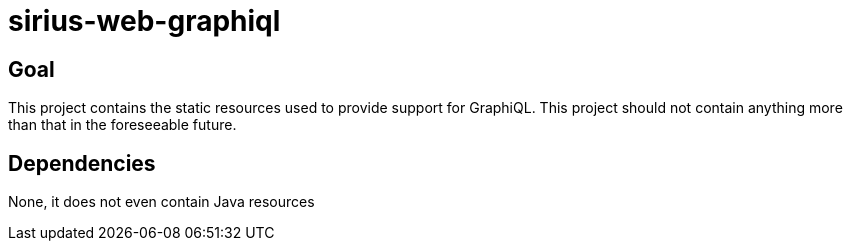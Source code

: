 = sirius-web-graphiql

== Goal

This project contains the static resources used to provide support for GraphiQL.
This project should not contain anything more than that in the foreseeable future.

== Dependencies

None, it does not even contain Java resources